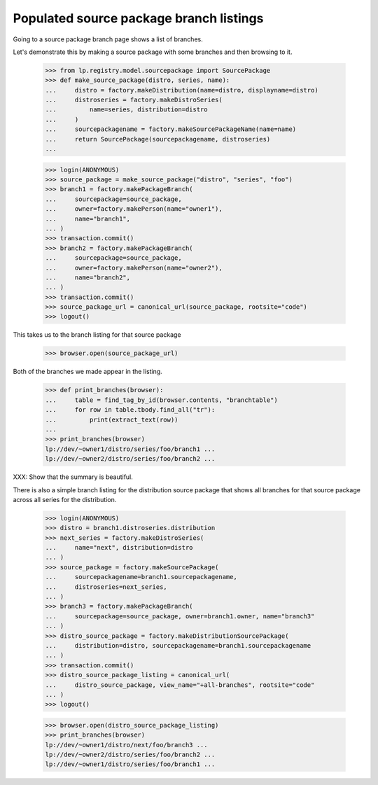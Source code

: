 Populated source package branch listings
========================================

Going to a source package branch page shows a list of branches.

Let's demonstrate this by making a source package with some branches and then
browsing to it.

    >>> from lp.registry.model.sourcepackage import SourcePackage
    >>> def make_source_package(distro, series, name):
    ...     distro = factory.makeDistribution(name=distro, displayname=distro)
    ...     distroseries = factory.makeDistroSeries(
    ...         name=series, distribution=distro
    ...     )
    ...     sourcepackagename = factory.makeSourcePackageName(name=name)
    ...     return SourcePackage(sourcepackagename, distroseries)
    ...

    >>> login(ANONYMOUS)
    >>> source_package = make_source_package("distro", "series", "foo")
    >>> branch1 = factory.makePackageBranch(
    ...     sourcepackage=source_package,
    ...     owner=factory.makePerson(name="owner1"),
    ...     name="branch1",
    ... )
    >>> transaction.commit()
    >>> branch2 = factory.makePackageBranch(
    ...     sourcepackage=source_package,
    ...     owner=factory.makePerson(name="owner2"),
    ...     name="branch2",
    ... )
    >>> transaction.commit()
    >>> source_package_url = canonical_url(source_package, rootsite="code")
    >>> logout()

This takes us to the branch listing for that source package

    >>> browser.open(source_package_url)

Both of the branches we made appear in the listing.

    >>> def print_branches(browser):
    ...     table = find_tag_by_id(browser.contents, "branchtable")
    ...     for row in table.tbody.find_all("tr"):
    ...         print(extract_text(row))
    ...
    >>> print_branches(browser)
    lp://dev/~owner1/distro/series/foo/branch1 ...
    lp://dev/~owner2/distro/series/foo/branch2 ...

XXX: Show that the summary is beautiful.


There is also a simple branch listing for the distribution source package that
shows all branches for that source package across all series for the
distribution.

    >>> login(ANONYMOUS)
    >>> distro = branch1.distroseries.distribution
    >>> next_series = factory.makeDistroSeries(
    ...     name="next", distribution=distro
    ... )
    >>> source_package = factory.makeSourcePackage(
    ...     sourcepackagename=branch1.sourcepackagename,
    ...     distroseries=next_series,
    ... )
    >>> branch3 = factory.makePackageBranch(
    ...     sourcepackage=source_package, owner=branch1.owner, name="branch3"
    ... )
    >>> distro_source_package = factory.makeDistributionSourcePackage(
    ...     distribution=distro, sourcepackagename=branch1.sourcepackagename
    ... )
    >>> transaction.commit()
    >>> distro_source_package_listing = canonical_url(
    ...     distro_source_package, view_name="+all-branches", rootsite="code"
    ... )
    >>> logout()

    >>> browser.open(distro_source_package_listing)
    >>> print_branches(browser)
    lp://dev/~owner1/distro/next/foo/branch3 ...
    lp://dev/~owner2/distro/series/foo/branch2 ...
    lp://dev/~owner1/distro/series/foo/branch1 ...
